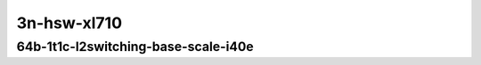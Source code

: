 
.. raw:: latex

    \clearpage

.. raw:: html

    <script type="text/javascript">

        function getDocHeight(doc) {
            doc = doc || document;
            var body = doc.body, html = doc.documentElement;
            var height = Math.max( body.scrollHeight, body.offsetHeight,
                html.clientHeight, html.scrollHeight, html.offsetHeight );
            return height;
        }

        function setIframeHeight(id) {
            var ifrm = document.getElementById(id);
            var doc = ifrm.contentDocument? ifrm.contentDocument:
                ifrm.contentWindow.document;
            ifrm.style.visibility = 'hidden';
            ifrm.style.height = "10px"; // reset to minimal height ...
            // IE opt. for bing/msn needs a bit added or scrollbar appears
            ifrm.style.height = getDocHeight( doc ) + 4 + "px";
            ifrm.style.visibility = 'visible';
        }

    </script>

..
    ## 3n-hsw-xl710
    ### 64b-?t?c-l2switching-base-scale-i40e
    10ge2p1xl710-eth-l2patch-ndrpdr
    10ge2p1xl710-dot1q-l2xcbase-ndrpdr
    10ge2p1xl710-eth-l2xcbase-ndrpdr
    10ge2p1xl710-dot1q-l2bdbasemaclrn-ndrpdr
    10ge2p1xl710-eth-l2bdbasemaclrn-ndrpdr
    10ge2p1xl710-eth-l2bdscale1mmaclrn-ndrpdr

    Tests.Vpp.Perf.L2.40Ge2P1Xl710-Eth-L2Patch-Ndrpdr.64B-1t1c-eth-l2patch-ndrpdr
    Tests.Vpp.Perf.L2.40Ge2P1Xl710-Dot1Q-L2Xcbase-Ndrpdr.64B-1t1c-dot1q-l2xcbase-ndrpdr
    Tests.Vpp.Perf.L2.40Ge2P1Xl710-Eth-L2Xcbase-Ndrpdr.64B-1t1c-eth-l2xcbase-ndrpdr
    Tests.Vpp.Perf.L2.40Ge2P1Xl710-Dot1Q-L2Bdbasemaclrn-Ndrpdr.64B-1t1c-dot1q-l2bdbasemaclrn-ndrpdr
    Tests.Vpp.Perf.L2.40Ge2P1Xl710-Eth-L2Bdbasemaclrn-Ndrpdr.64B-1t1c-eth-l2bdbasemaclrn-ndrpdr
    Tests.Vpp.Perf.L2.40Ge2P1Xl710-Eth-L2Bdscale1Mmaclrn-Ndrpdr.64B-1t1c-eth-l2bdscale1mmaclrn-ndrpdr

3n-hsw-xl710
~~~~~~~~~~~~

64b-1t1c-l2switching-base-scale-i40e
------------------------------------

.. raw:: html

    <center>
    <iframe id="01" onload="setIframeHeight(this.id)" width="700" frameborder="0" scrolling="no" src="../../_static/vpp/3n-hsw-xl710-64b-1t1c-l2switching-base-scale-i40e-ndr.html"></iframe>
    <p><br></p>
    </center>

.. raw:: latex

    \begin{figure}[H]
        \centering
            \graphicspath{{../_build/_static/vpp/}}
            \includegraphics[clip, trim=0cm 0cm 5cm 0cm, width=0.70\textwidth]{/3n-hsw-xl710-64b-1t1c-l2switching-base-avf-ndr}
            \label{fig:/3n-hsw-xl710-64b-1t1c-l2switching-base-avf-ndr}
    \end{figure}

.. raw:: latex

    \clearpage

.. raw:: html

    <center>
    <iframe id="02" onload="setIframeHeight(this.id)" width="700" frameborder="0" scrolling="no" src="../../_static/vpp/3n-hsw-xl710-64b-1t1c-l2switching-base-scale-i40e-pdr.html"></iframe>
    <p><br></p>
    </center>

.. raw:: latex

    \begin{figure}[H]
        \centering
            \graphicspath{{../_build/_static/vpp/}}
            \includegraphics[clip, trim=0cm 0cm 5cm 0cm, width=0.70\textwidth]{/3n-hsw-xl710-64b-1t1c-l2switching-base-avf-pdr}
            \label{fig:/3n-hsw-xl710-64b-1t1c-l2switching-base-avf-pdr}
    \end{figure}
